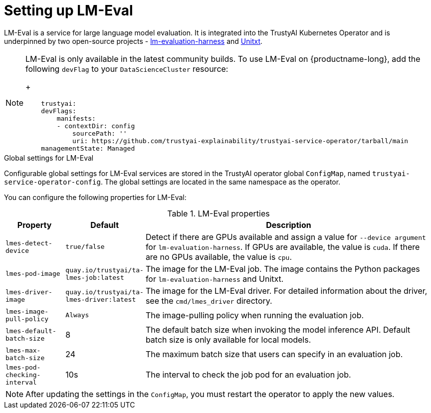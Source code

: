 :_module-type: REFERENCE

ifdef::context[:parent-context: {context}]
[id="setting-up-lmeval.adoc_{context}"]
= Setting up LM-Eval

[role='_abstract']
LM-Eval is a service for large language model evaluation. It is integrated into the TrustyAI Kubernetes Operator and is underpinned by two open-source projects - link:https://github.com/EleutherAI/lm-evaluation-harness[lm-evaluation-harness] and link:https://www.unitxt.ai/en/latest/[Unitxt]. 

[NOTE]
--
LM-Eval is only available in the latest community builds. To use LM-Eval on {productname-long}, add the following `devFlag` to your `DataScienceCluster` resource:
+

[source]
----
    trustyai:
    devFlags:
        manifests:
        - contextDir: config
            sourcePath: ''
            uri: https://github.com/trustyai-explainability/trustyai-service-operator/tarball/main
    managementState: Managed
----
--
 
.Global settings for LM-Eval

Configurable global settings for LM-Eval services are stored in the TrustyAI operator global `ConfigMap`, named `trustyai-service-operator-config`. The global settings are located in the same namespace as the operator.

You can configure the following properties for LM-Eval:

.LM-Eval properties
[cols="1,1,5"]
|===
| Property | Default | Description

| `lmes-detect-device`
| `true/false`
| Detect if there are GPUs available and assign a value for `--device argument` for `lm-evaluation-harness`. If GPUs are available, the value is `cuda`. If there are no GPUs available, the value is `cpu`.

| `lmes-pod-image`
| `quay.io/trustyai/ta-lmes-job:latest`
| The image for the LM-Eval job. The image contains the Python packages for `lm-evaluation-harness` and Unitxt.

| `lmes-driver-image`
| `quay.io/trustyai/ta-lmes-driver:latest`
| The image for the LM-Eval driver. For detailed information about the driver, see the  `cmd/lmes_driver` directory.

| `lmes-image-pull-policy` 
| `Always`
| The image-pulling policy when running the evaluation job.

| `lmes-default-batch-size`
| 8
| The default batch size when invoking the model inference API. Default batch size is only available for local models.

| `lmes-max-batch-size`
| 24
| The maximum batch size that users can specify in an evaluation job.

| `lmes-pod-checking-interval`
| 10s
| The interval to check the job pod for an evaluation job.
 
|===

[NOTE]
--
After updating the settings in the `ConfigMap`, you must restart the operator to apply the new values.
--
